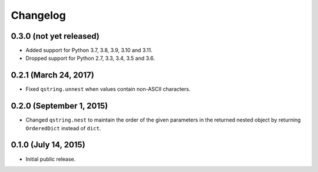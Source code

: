 Changelog
---------

0.3.0 (not yet released)
^^^^^^^^^^^^^^^^^^^^^^^^

- Added support for Python 3.7, 3.8, 3.9, 3.10 and 3.11.
- Dropped support for Python 2.7, 3.3, 3.4, 3.5 and 3.6.

0.2.1 (March 24, 2017)
^^^^^^^^^^^^^^^^^^^^^^

- Fixed ``qstring.unnest`` when values contain non-ASCII characters.


0.2.0 (September 1, 2015)
^^^^^^^^^^^^^^^^^^^^^^^^^

- Changed ``qstring.nest`` to maintain the order of the given parameters in the
  returned nested object by returning ``OrderedDict`` instead of ``dict``.


0.1.0 (July 14, 2015)
^^^^^^^^^^^^^^^^^^^^^

- Initial public release.
